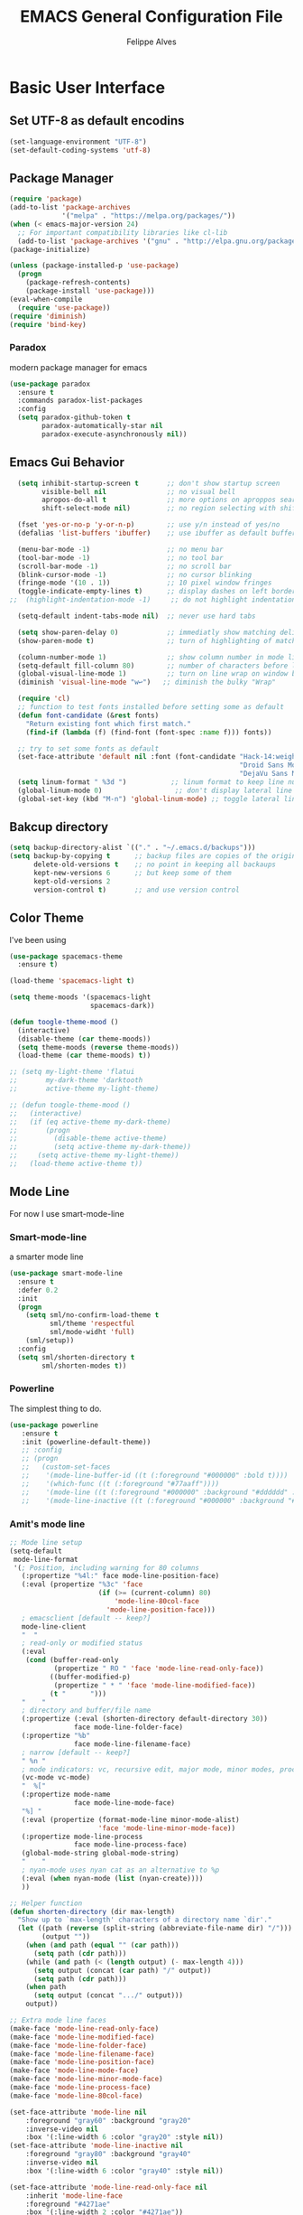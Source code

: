 #+TITLE: EMACS General Configuration File
#+AUTHOR: Felippe Alves

* Basic User Interface
** Set UTF-8 as default encodins
#+BEGIN_SRC emacs-lisp
(set-language-environment "UTF-8")
(set-default-coding-systems 'utf-8)
#+END_SRC

** Package Manager
#+BEGIN_SRC emacs-lisp
(require 'package)
(add-to-list 'package-archives
             '("melpa" . "https://melpa.org/packages/"))
(when (< emacs-major-version 24)
  ;; For important compatibility libraries like cl-lib
  (add-to-list 'package-archives '("gnu" . "http://elpa.gnu.org/packages/")))
(package-initialize)

(unless (package-installed-p 'use-package)
  (progn
    (package-refresh-contents)
    (package-install 'use-package)))
(eval-when-compile
  (require 'use-package))
(require 'diminish)
(require 'bind-key)
#+END_SRC

*** Paradox
 modern package manager for emacs
#+BEGIN_SRC emacs-lisp :tangle no
  (use-package paradox
    :ensure t
    :commands paradox-list-packages
    :config
    (setq paradox-github-token t
          paradox-automatically-star nil
          paradox-execute-asynchronously nil))
#+END_SRC

** Emacs Gui Behavior
#+BEGIN_SRC emacs-lisp
  (setq inhibit-startup-screen t       ;; don't show startup screen
        visible-bell nil               ;; no visual bell
        apropos-do-all t               ;; more options on aproppos search (C-h a)
        shift-select-mode nil)         ;; no region selecting with shift arrows

  (fset 'yes-or-no-p 'y-or-n-p)        ;; use y/n instead of yes/no
  (defalias 'list-buffers 'ibuffer)    ;; use ibuffer as default buffer list (C-x C-b)

  (menu-bar-mode -1)                   ;; no menu bar
  (tool-bar-mode -1)                   ;; no tool bar
  (scroll-bar-mode -1)                 ;; no scroll bar
  (blink-cursor-mode -1)               ;; no cursor blinking
  (fringe-mode '(10 . 1))              ;; 10 pixel window fringes
  (toggle-indicate-empty-lines t)      ;; display dashes on left border end of buffer
;;  (highlight-indentation-mode -1)     ;; do not highlight indentation

  (setq-default indent-tabs-mode nil)  ;; never use hard tabs

  (setq show-paren-delay 0)            ;; immediatly show matching delimiter
  (show-paren-mode t)                  ;; turn of highlighting of matching delimiters

  (column-number-mode 1)               ;; show column number in mode line
  (setq-default fill-column 80)        ;; number of characters before line wrap
  (global-visual-line-mode 1)          ;; turn on line wrap on window border
  (diminish 'visual-line-mode "w↩")   ;; diminish the bulky "Wrap"

  (require 'cl)
  ;; function to test fonts installed before setting some as default
  (defun font-candidate (&rest fonts)
    "Return existing font which first match."
    (find-if (lambda (f) (find-font (font-spec :name f))) fonts))

  ;; try to set some fonts as default
  (set-face-attribute 'default nil :font (font-candidate "Hack-14:weight=normal"
                                                         "Droid Sans Mono-14:weight=normal"
                                                         "DejaVu Sans Mono-14:weight=normal"))
  (setq linum-format " %3d ")           ;; linum format to keep line numbers 2 spaces from border and text
  (global-linum-mode 0)                  ;; don't display lateral line numbers
  (global-set-key (kbd "M-n") 'global-linum-mode) ;; toggle lateral line numbers
#+END_SRC

** Bakcup directory
#+BEGIN_SRC emacs-lisp
(setq backup-directory-alist `(("." . "~/.emacs.d/backups")))
(setq backup-by-copying t      ;; backup files are copies of the original
      delete-old-versions t    ;; no point in keeping all backaups
      kept-new-versions 6      ;; but keep some of them
      kept-old-versions 2
      version-control t)       ;; and use version control
#+END_SRC

** Color Theme

I've been using
#+BEGIN_SRC emacs-lisp
  (use-package spacemacs-theme
    :ensure t)

  (load-theme 'spacemacs-light t)

  (setq theme-moods '(spacemacs-light
                      spacemacs-dark))

  (defun toogle-theme-mood ()
    (interactive)
    (disable-theme (car theme-moods))
    (setq theme-moods (reverse theme-moods))
    (load-theme (car theme-moods) t))

  ;; (setq my-light-theme 'flatui
  ;;       my-dark-theme 'darktooth
  ;;       active-theme my-light-theme)

  ;; (defun toogle-theme-mood ()
  ;;   (interactive)
  ;;   (if (eq active-theme my-dark-theme)
  ;;       (progn
  ;;         (disable-theme active-theme)
  ;;         (setq active-theme my-dark-theme))
  ;;     (setq active-theme my-light-theme))
  ;;   (load-theme active-theme t))
#+END_SRC

** Mode Line
For now I use smart-mode-line

*** Smart-mode-line
a smarter mode line
#+BEGIN_SRC emacs-lisp :tangle no
(use-package smart-mode-line
  :ensure t
  :defer 0.2
  :init
  (progn
    (setq sml/no-confirm-load-theme t
          sml/theme 'respectful
          sml/mode-widht 'full)
    (sml/setup))
  :config
  (setq sml/shorten-directory t
        sml/shorten-modes t))
#+END_SRC

*** Powerline
The simplest thing to do.
#+BEGIN_SRC emacs-lisp :tangle no
(use-package powerline
   :ensure t
   :init (powerline-default-theme))
   ;; :config
   ;; (progn
   ;;   (custom-set-faces
   ;;    '(mode-line-buffer-id ((t (:foreground "#000000" :bold t))))
   ;;    '(which-func ((t (:foreground "#77aaff"))))
   ;;    '(mode-line ((t (:foreground "#000000" :background "#dddddd" :box nil))))
   ;;    '(mode-line-inactive ((t (:foreground "#000000" :background "#bbbbbb" :box nil)))))))
#+END_SRC

*** Amit's mode line
#+BEGIN_SRC emacs-lisp :tangle no
;; Mode line setup
(setq-default
 mode-line-format
 '(; Position, including warning for 80 columns
   (:propertize "%4l:" face mode-line-position-face)
   (:eval (propertize "%3c" 'face
                      (if (>= (current-column) 80)
                          'mode-line-80col-face
                        'mode-line-position-face)))
   ; emacsclient [default -- keep?]
   mode-line-client
   "  "
   ; read-only or modified status
   (:eval
    (cond (buffer-read-only
           (propertize " RO " 'face 'mode-line-read-only-face))
          ((buffer-modified-p)
           (propertize " * " 'face 'mode-line-modified-face))
          (t "      ")))
   "    "
   ; directory and buffer/file name
   (:propertize (:eval (shorten-directory default-directory 30))
                face mode-line-folder-face)
   (:propertize "%b"
                face mode-line-filename-face)
   ; narrow [default -- keep?]
   " %n "
   ; mode indicators: vc, recursive edit, major mode, minor modes, process, global
   (vc-mode vc-mode)
   "  %["
   (:propertize mode-name
                face mode-line-mode-face)
   "%] "
   (:eval (propertize (format-mode-line minor-mode-alist)
                      'face 'mode-line-minor-mode-face))
   (:propertize mode-line-process
                face mode-line-process-face)
   (global-mode-string global-mode-string)
   "    "
   ; nyan-mode uses nyan cat as an alternative to %p
   (:eval (when nyan-mode (list (nyan-create))))
   ))

;; Helper function
(defun shorten-directory (dir max-length)
  "Show up to `max-length' characters of a directory name `dir'."
  (let ((path (reverse (split-string (abbreviate-file-name dir) "/")))
        (output ""))
    (when (and path (equal "" (car path)))
      (setq path (cdr path)))
    (while (and path (< (length output) (- max-length 4)))
      (setq output (concat (car path) "/" output))
      (setq path (cdr path)))
    (when path
      (setq output (concat ".../" output)))
    output))

;; Extra mode line faces
(make-face 'mode-line-read-only-face)
(make-face 'mode-line-modified-face)
(make-face 'mode-line-folder-face)
(make-face 'mode-line-filename-face)
(make-face 'mode-line-position-face)
(make-face 'mode-line-mode-face)
(make-face 'mode-line-minor-mode-face)
(make-face 'mode-line-process-face)
(make-face 'mode-line-80col-face)

(set-face-attribute 'mode-line nil
    :foreground "gray60" :background "gray20"
    :inverse-video nil
    :box '(:line-width 6 :color "gray20" :style nil))
(set-face-attribute 'mode-line-inactive nil
    :foreground "gray80" :background "gray40"
    :inverse-video nil
    :box '(:line-width 6 :color "gray40" :style nil))

(set-face-attribute 'mode-line-read-only-face nil
    :inherit 'mode-line-face
    :foreground "#4271ae"
    :box '(:line-width 2 :color "#4271ae"))
(set-face-attribute 'mode-line-modified-face nil
    :inherit 'mode-line-face
    :foreground "#c82829"
    ;; :background "#ffffff"
    :box '(:line-width 2 :color "#c82829"))
(set-face-attribute 'mode-line-folder-face nil
    :inherit 'mode-line-face
    :foreground "gray60")
(set-face-attribute 'mode-line-filename-face nil
    :inherit 'mode-line-face
    :foreground "#eab700"
    :weight 'bold)
(set-face-attribute 'mode-line-position-face nil
    :inherit 'mode-line-face
    :family "Menlo" :height 100)
(set-face-attribute 'mode-line-mode-face nil
    :inherit 'mode-line-face
    :foreground "gray80")
(set-face-attribute 'mode-line-minor-mode-face nil
    :inherit 'mode-line-mode-face
    :foreground "gray40"
    :height 110)
(set-face-attribute 'mode-line-process-face nil
    :inherit 'mode-line-face
    :foreground "#718c00")
(set-face-attribute 'mode-line-80col-face nil
    :inherit 'mode-line-position-face
    :foreground "black" :background "#eab700")
#+END_SRC

*** Spacemacsline
Spacemacs modeline looks cool and is fairly organized and informative.
#+BEGIN_SRC emacs-lisp
(use-package spaceline
  :ensure t
  :defer 0.2
  :init
  (progn
    (require 'spaceline-config)
    (setq powerline-default-separator 'box))
  :config
  (progn
    (spaceline-emacs-theme)
    (spaceline-helm-mode)))
#+END_SRC

* Interactivity
** Helm
I'll try to switch to helm by copying someone else's configuration.
The following was taken from [[https://github.com/sachac/.emacs.d/blob/gh-pages/Sacha.org][Sacha.org]], but I made some modifications suggested in [[http://tuhdo.github.io/helm-intro.html][this helm introduction text]].
#+BEGIN_SRC emacs-lisp
    (use-package helm
      :ensure t
      :diminish helm-mode
      :init
      (progn
        (require 'helm)
        (require 'helm-config)
        (global-set-key (kbd "C-c h") 'helm-command-prefix)
        (global-unset-key (kbd "C-x c"))
        (define-key helm-map (kbd "<tab>") 'helm-execute-persistent-action)  ;;*
        (define-key helm-map (kbd "C-i") 'helm-execute-persistent-action)    ;;*
        (define-key helm-map (kbd "C-z") 'helm-select-action)    ;;*
        (setq helm-candidate-number-limit 100)
        ;; From https://gist.github.com/antifuchs/9238468
        (setq helm-idle-delay 0.0 ; update fast sources immediately (doesn't).
              helm-input-idle-delay 0.01  ; this actually updates things
                                            ; reeeelatively quickly.
              helm-yas-display-key-on-candidate t
              helm-quick-update t
              helm-M-x-requires-pattern nil
              helm-ff-skip-boring-files t
              helm-split-window-in-side-p t ;;*
              helm-move-to-line-cycle-in-source t ;;*
              helm-ff-search-library-in-sexp t ;;*
              helm-scroll-amount 8 ;;*
              helm-ff-file-name-history-use-recentf t) ;;*
        (helm-mode 1))
      :bind (("M-x" . helm-M-x)
             ("M-y" . helm-show-kill-ring)
             ("C-x b" . helm-mini)
             ("C-x C-f" . helm-find-files)
             ("C-c h /" . helm-find)
             ("C-h a" . helm-apropos)
             ("C-x C-b" . helm-buffers-list)
             ("C-c h o" . helm-occur)
             ("C-c h s" . helm-swoop)
             ("C-c h i" . helm-semantic-or-imenu)
             ("C-c h l" . helm-locate)
             ("C-c h y" . helm-yas-complete)
             ("C-c h Y" . helm-yas-create-snippet-on-region)
             ("C-c h SPC" . helm-all-mark-rings)
             ("C-c h r" . helm-regex)
             ("C-c h x" . helm-register)
             ("C-c h t" . helm-top)
             ("C-c h M-:" . helm-eval-expression-with-eldoc)
             ("C-c h C-," . helm-calcul-expression)
             ("C-c h <tab>" . helm-lisp-completion-at-point)))
  (ido-mode -1) ;; Turn off ido mode in case I enabled it accidentally
#+END_SRC

I won't even change the next assertion, let's come back later to evaluate it.
"Great for describing bindings. I'll replace the binding for =where-is= too."

#+BEGIN_SRC emacs-lisp
(use-package helm-descbinds
  :defer t
  :ensure t
  :bind (("C-h b" . helm-descbinds)))
#+END_SRC

** Which-key
#+BEGIN_SRC emacs-lisp
(use-package which-key
  :ensure t
  :init (which-key-mode))
#+END_SRC

** Ace-window
   Better window movement
#+BEGIN_SRC emacs-lisp
(use-package ace-window
  :ensure t
  :config
  (progn
    (ace-window-display-mode 0)
    (setq aw-keys '(?a ?s ?d ?f ?z ?x ?c ?v))
    (global-set-key (kbd "M-'") 'ace-window)))
#+END_SRC

** Try
#+BEGIN_SRC emacs-lisp
(use-package try
  :ensure t)
#+END_SRC
** TODO Hydras
Just to have it working
#+BEGIN_SRC emacs-lisp :tangle no
(use-package hydra
  :ensure t
  :config
  (hydra-add-font-lock))
#+END_SRC

** Old Configurations (Not being used)
   This is my ido/smex configuration before switching to helm. I don't remember from where I took it, but I suspect it was from Howard Abrams.
*** Ido
Ido makes suggetions on opening files, buffers and some M-x commnads
#+BEGIN_SRC emacs-lisp :tangle no
(setq ido-enable-flex-matching t
      ido-everywhere t
      ido-create-new-buffer 'always)
(ido-mode 1)
#+END_SRC

this package makes ido works in more contexts
#+BEGIN_SRC emacs-lisp :tangle no
(use-package ido-ubiquitous
  :ensure t
  :disabled t
  :ensure ido
  :config
  (ido-ubiquitous-mode t))
#+END_SRC

*** Smex
makes ido work with more M-x commands
#+BEGIN_SRC emacs-lisp :tangle no
  (use-package smex
    :ensure t
    :config
    (progn
      (smex-initialize)
      (global-set-key (kbd "M-x") 'smex)
      (global-set-key (kbd "M-X") 'smex-major-mode-commands)))
#+END_SRC

* Editing
** Expand Region
let's try the simplest thing
#+BEGIN_SRC emacs-lisp
(use-package expand-region
  :ensure t
  :bind(("M-@" . er/expand-region)))
#+END_SRC

** Text Wrappers
Copying from [[https://github.com/howardabrams/dot-files/blob/master/emacs.org#block-wrappers][Howard Abrams]] again
#+BEGIN_SRC emacs-lisp
(use-package wrap-region
  :ensure   t
  :config
  (wrap-region-global-mode t)
  (wrap-region-add-wrappers
   '(("(" ")")
     ("[" "]")
     ("{" "}")
     ("<" ">")
     ("'" "'")
     ("\"" "\"")
     ("‘" "’"   "q")
     ("“" "”"   "Q")
     ("*" "*"   "b"   org-mode)                 ; bolden
     ("*" "*"   "*"   org-mode)                 ; bolden
     ("/" "/"   "i"   org-mode)                 ; italics
     ("/" "/"   "/"   org-mode)                 ; italics
     ("~" "~"   "c"   org-mode)                 ; code
     ("~" "~"   "~"   org-mode)                 ; code
     ("=" "="   "v"   org-mode)                 ; verbatim
     ("=" "="   "="   org-mode)                 ; verbatim
     ("_" "_"   "u" '(org-mode markdown-mode))  ; underline
     ("**" "**" "b"   markdown-mode)            ; bolden
     ("*" "*"   "i"   markdown-mode)            ; italics
     ("`" "`"   "c" '(markdown-mode ruby-mode)) ; code
     ("`" "'"   "c"   lisp-mode)                ; code
     ))
  :diminish wrap-region-mode)
#+END_SRC
He also does something that seems useful for org mode blocks, but I try just as it is now for a while.

** Suggestions and Completions

*** Company
    company seems a better package than auto-complete overall
#+BEGIN_SRC emacs-lisp
(use-package company
  :ensure t
  :init (setq company-require-match 'never)
  :bind ("C-|" . company-complete)
  :config
  (add-hook 'after-init-hook 'global-company-mode))
#+END_SRC

*** Auto-complete
#+BEGIN_SRC emacs-lisp :tangle no
(use-package auto-complete
  :disabled t
  :ensure t
  :config
  (progn
    (ac-config-default)))
#+END_SRC

** TODO Avy

** TODO Highlighting and Narrowing

** Flycheck
#+BEGIN_SRC emacs-lisp
(use-package flycheck
  :ensure t
  :init
  (add-hook 'after-init-hook 'global-flycheck-mode)
  :diminish "FC"
  :config
  (setq-default flycheck-disabled-checkers '(emacs-lisp-checkdoc)))
#+END_SRC

** TODO Calc
calc is awesome. i have to learn it and make a good configuration to write my papers.

** TODO Undo-tree

* Magit
I'll start by copying from [[https://github.com/howardabrams/dot-files/blob/master/emacs.org][howardabrams configuration]]
#+BEGIN_SRC emacs-lisp
(use-package magit
  :ensure t
  :commands magit-status magit-blame
  :init
  (defadvice magit-status (around magit-fullscreen activate)
    (window-configuration-to-register :magit-fullscreen)
    ad-do-it
    (delete-other-windows))
  :config
  (setq magit-branch-arguments nil
        ;; use ido to look for branches
        magit-completing-read-function 'magit-ido-completing-read
        ;; don't put "origin-" in front of new branch names by default
        magit-default-tracking-name-function 'magit-default-tracking-name-branch-only
        magit-push-always-verify nil
        ;; Get rid of the previous advice to go into fullscreen
        magit-restore-window-configuration t)
  :bind ("C-x g" . magit-status))
#+END_SRC

** TODO Fix the ido error that I get everytime I use magit

* Smartparens
automatically matches delimiters
#+BEGIN_SRC emacs-lisp
(use-package smartparens
  :ensure t
  :diminish smartparens-mode
  :config
  (progn
    (setq sp-highlight-pair-overlay nil)
    (show-smartparens-global-mode t)
    (smartparens-global-mode t)))
#+END_SRC

* Transpose-frame
not sure why i used this...
#+BEGIN_SRC emacs-lisp :tangle no
(use-package transpose-frame
  :ensure t
  :config
  (progn
    (global-set-key (kbd "M-Z") 'flop-frame)))
#+END_SRC

* Languages [2/7]

** DONE Racket-mode
#+BEGIN_SRC emacs-lisp
(use-package rainbow-delimiters
  :ensure t)
(use-package racket-mode
  :ensure t
  :config
  (progn
    (add-to-list 'auto-mode-alist '("\\.rkt\\'" . racket-mode))
    (add-hook 'racket-mode-hook 'rainbow-delimiters-mode)
    (add-hook 'racket-mode-hook #'racket-unicode-input-method-enable)
    (add-hook 'racket-repl-mode-hook #'racket-unicode-input-method-enable)))
#+END_SRC

** DONE Python mode

*** Basic setup
#+BEGIN_SRC emacs-lisp
  (use-package python
    :mode ("\\.py\\'" . python-mode)
    :interpreter ("python" . python-mode)
    :init
    (setq-default indent-tabs-mode nil)
    :config
    (setq python-indent 4)
    (add-hook 'python-mode-hook 'color-identifiers-mode))
    ;;(highlight-indentation-mode -1))
#+END_SRC

*** Elpy
#+BEGIN_SRC emacs-lisp
(use-package elpy
  :ensure t
  :commands elpy-enable
  :init (with-eval-after-load 'python (elpy-enable))

  :config
  (progn
    (elpy-use-ipython)
    ; use flycheck not flymake with elpy
    (when (require 'flycheck nil t)
      (setq elpy-modules (delq 'elpy-module-flymake elpy-modules))
      (add-hook 'elpy-mode-hook 'flycheck-mode))))
#+END_SRC

*** live-py-mode
#+BEGIN_SRC emacs-lisp
(use-package live-py-mode
  :ensure t)
#+END_SRC
** Fish mode
#+BEGIN_SRC emacs-lisp
(use-package fish-mode
  :ensure t
  :config
  (add-to-list 'auto-mode-alist '("\\.fish\\'" . fish-mode)))
#+END_SRC
** TODO Julia-mode [0/1]
#+BEGIN_SRC emacs-lisp
(use-package julia-mode
  :ensure t)

(use-package julia-shell
  :ensure t)
#+END_SRC

*** TODO ESS
#+BEGIN_SRC emacs-lisp
(use-package ess
  :ensure t
  :defer t
  :init (setq inferior-julia-program-name "/home/felippe/.local/bin/julia"))
#+END_SRC

** TODO Hy-mode
#+BEGIN_SRC emacs-lisp
(use-package hy-mode
  :ensure t)
#+END_SRC

** TODO Haskell
#+BEGIN_SRC emacs-lisp
(use-package haskell-mode
  :ensure t
  :config
  (progn
    (add-to-list 'auto-mode-alist '("\\.hs\\'" . haskell-mode))
    (add-hook 'haskell-mode-hook 'haskell-indent-mode)
    (add-hook 'haskell-mode-hook 'interactive-haskell-mode)
    (add-hook 'haskell-mode-hook 'haskell-doc-mode)))
#+END_SRC
** TODO APL
** TODO Ledger
   #+BEGIN_SRC emacs-lisp :tangle no
   (use-package ledger-mode
     :ensure t
     :config
     (progn
       (add-to-list 'auto-mode-alist '("\\.ledger$" . ledger-mode))))
   #+END_SRC
* TODO Code Snippets [1/2]

** DONE Yasnippet
Need to add good snippets to use org mode
#+BEGIN_SRC emacs-lisp
(use-package yasnippet
  :ensure t
  :defer t
  :config 'yas-global-mode 1)
#+END_SRC
It is possible to use as a minor mode hooked to specific languages by, for example, replacing the above with
#+BEGIN_SRC emacs-lisp :tangle no
(use-package yasnippet
  :ensure t
  :defer t
  :config
  (progn
    (yas-reload-all)
    (add-hook 'python-mode #'yas-minor-mode)))
#+END_SRC

** TODO Language Snippets [0/9]

*** TODO Python

*** TODO Julia

*** TODO Racket

*** TODO Haskell

*** TODO Apl

*** TODO Emacs Lisp

*** TODO Org Mode

*** TODO LaTeX

*** TODO Other

* Searches
regex searches by default
#+BEGIN_SRC emacs-lisp
(global-set-key (kbd "C-s") 'isearch-forward-regexp)
(global-set-key (kbd "C-r") 'isearch-backward-regexp)
(global-set-key (kbd "C-M-s") 'isearch-forward)
(global-set-key (kbd "C-M-r") 'isearch-backward)
#+END_SRC

activate occur mode inside isearch
#+BEGIN_SRC emacs-lisp
(define-key isearch-mode-map (kbd "C-o")
  (lambda () (interactive)
    (let ((case-fold-search isearch-case-fold-search))
      (occur (if isearch-regexp
                 isearch-string
               (regexp-quote isearch-string))))))
#+END_SRC

use hippie-expand with =M-/=
#+BEGIN_SRC emacs-lisp
(global-set-key (kbd "M-/") 'hippie-expand)
#+END_SRC

** TODO re-builder

* Org-mode
typical bindings
#+BEGIN_SRC emacs-lisp
(global-set-key "\C-cl" 'org-store-link)
(global-set-key "\C-ca" 'org-agenda)
(global-set-key "\C-cc" 'org-capture)
(global-set-key "\C-cb" 'org-iswitchb)
#+END_SRC

** some eye-candy
#+BEGIN_SRC emacs-lisp
  (use-package org-bullets
    :ensure t
    :config
    (add-hook 'org-mode-hook (lambda () (org-bullets-mode 1))))

  ;; (use-package org-beautify-theme
  ;;   :ensure t)
#+END_SRC

** Editing code within org-mode
better for editing source code
#+BEGIN_SRC emacs-lisp
(setq org-src-fontify-natively t
      org-src-preserve-indentation t
      org-list-allow-alphabetical t
      org-completion-use-ido t)
#+END_SRC

inline display of linked file images
#+BEGIN_SRC emacs-lisp
(add-hook 'org-babel-after-execute-hook 'org-display-inline-images 'append)
#+END_SRC

** don't ask if i really want to run the code
i want to run the code
#+BEGIN_SRC emacs-lisp
(setq org-confirm-babel-evaluate nil
      org-confirm-elisp-link-function nil
      org-confirm-shell-link-function nil)
#+END_SRC

** some language support
ob-ipython to make emacs emulate ipython notebooks
#+BEGIN_SRC emacs-lisp
  (use-package ob-ipython
    :ensure t)
#+END_SRC

loading some laguages to work with org
#+BEGIN_SRC emacs-lisp
  (org-babel-do-load-languages
   'org-babel-load-languages
   '((emacs-lisp . t)
     (sh . t)
     (python . t)
     (org . t)))
#+END_SRC

** TODO Org-ref
Just to have it running. Still need to configure the variables and keybidings.
#+BEGIN_SRC emacs-lisp
(use-package org-ref
  :ensure t)
#+END_SRC

* Functions and Macros

** Comment line or region
function to comment line or selected region
#+BEGIN_SRC emacs-lisp
(defun comment-line-or-region (n)
  "Comment or uncomment current line and leave point after it.
With positive prefix, apply to N lines including current one.
With negative prefix, apply to -N lines above.
If region is active, apply to active region instead."
  (interactive "p")
  (if (use-region-p)
      (comment-or-uncomment-region
       (region-beginning) (region-end))
    (let ((range
           (list (line-beginning-position)
                 (goto-char (line-end-position n)))))
      (comment-or-uncomment-region
       (apply #'min range)
       (apply #'max range)))
    (forward-line 1)
    (back-to-indentation)))
#+END_SRC

binding a suggestive command
#+BEGIN_SRC emacs-lisp
(global-set-key (kbd "C-;")
                'comment-line-or-region)
#+END_SRC

** TODO Persp-mode or eyebrowse to replace the stupidity below

*** A basic 3-windows setup macro
this one creates makes 3 windows with format
where the one in the left still in the buffer you called the macro and the ones at the right
run a eshell and a dired.
#+BEGIN_SRC emacs-lisp
(fset 'typical-window-session
      (lambda (&optional arg) "Keyboard macro." (interactive "p") (kmacro-exec-ring-item (quote ([24 51 134217959 24 50 134217848 101 115 104 101 108 108 13 134217959 100 24 6 6 13 134217959 97] 0 "%d")) arg)))
(global-set-key (kbd "M-z") 'typical-window-session)
(fset 'create-3-windows-session
   (lambda (&optional arg) "Keyboard macro." (interactive "p") (kmacro-exec-ring-item (quote ([134217767 97 67108911 24 51 134217767 115 67108911 134217848 101 115 104 101 108 108 return 24 50 134217767 100 24 6 6 return 134217767 97] 0 "%d")) arg)))
(global-set-key (kbd "M-z") 'create-3-windows-session)
#+END_SRC
